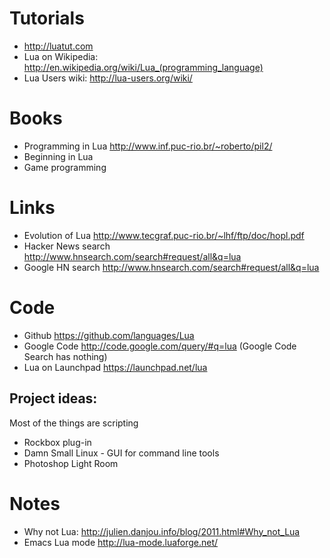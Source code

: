 * Tutorials
  + http://luatut.com
  + Lua on Wikipedia: http://en.wikipedia.org/wiki/Lua_(programming_language)
  + Lua Users wiki: http://lua-users.org/wiki/
* Books
  + Programming in Lua http://www.inf.puc-rio.br/~roberto/pil2/
  + Beginning in Lua
  + Game programming
* Links
  + Evolution of Lua http://www.tecgraf.puc-rio.br/~lhf/ftp/doc/hopl.pdf
  + Hacker News search http://www.hnsearch.com/search#request/all&q=lua
  + Google HN search http://www.hnsearch.com/search#request/all&q=lua
* Code
  + Github https://github.com/languages/Lua
  + Google Code http://code.google.com/query/#q=lua  (Google Code Search has nothing)
  + Lua on Launchpad https://launchpad.net/lua
** Project ideas:
   Most of the things are scripting
   + Rockbox plug-in
   + Damn Small Linux - GUI for command line tools
   + Photoshop Light Room
* Notes
  + Why not Lua: http://julien.danjou.info/blog/2011.html#Why_not_Lua
  + Emacs Lua mode http://lua-mode.luaforge.net/


